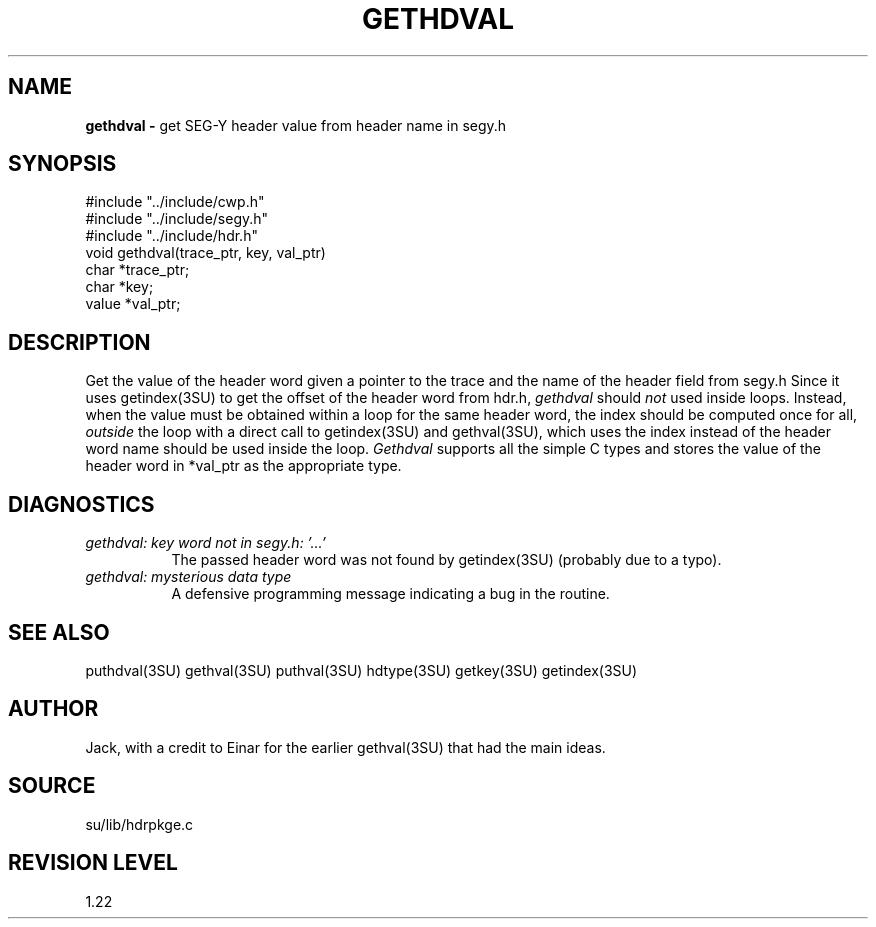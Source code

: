 .TH GETHDVAL 3SU SU
.SH NAME
.B gethdval \-
get SEG-Y header value from header name in segy.h
.SH SYNOPSIS
.nf
#include "../include/cwp.h"
#include "../include/segy.h"
#include "../include/hdr.h"
void gethdval(trace_ptr, key, val_ptr)
char *trace_ptr;
char *key;
value *val_ptr;
.SH DESCRIPTION
Get the value of the header word given a pointer to the
trace and the name of the header field from segy.h
Since it uses getindex(3SU) to get the offset of the header word
from hdr.h,
.I gethdval
should \fInot\fP used inside loops.  Instead, when the value must be obtained
within a loop for the same header word, the index should be computed once for
all, \fIoutside\fP the loop with a direct call to getindex(3SU) and
gethval(3SU), which uses the index instead of the header word name
should be used inside the loop.
.I Gethdval
supports all the simple C types and stores the value of the header word
in *val_ptr as the appropriate type.
.SH DIAGNOSTICS
.TP 8
.I "gethdval: key word not in segy.h: '...'"
The passed header word was not found by getindex(3SU) (probably due
to a typo).
.TP
.I "gethdval: mysterious data type"
A defensive programming message indicating a bug in the routine.
.SH SEE ALSO
puthdval(3SU) gethval(3SU) puthval(3SU) hdtype(3SU) getkey(3SU)
getindex(3SU)
.SH AUTHOR
Jack, with a credit to Einar for the earlier gethval(3SU) that had
the main ideas.
.SH SOURCE
su/lib/hdrpkge.c
.SH REVISION LEVEL
1.22
